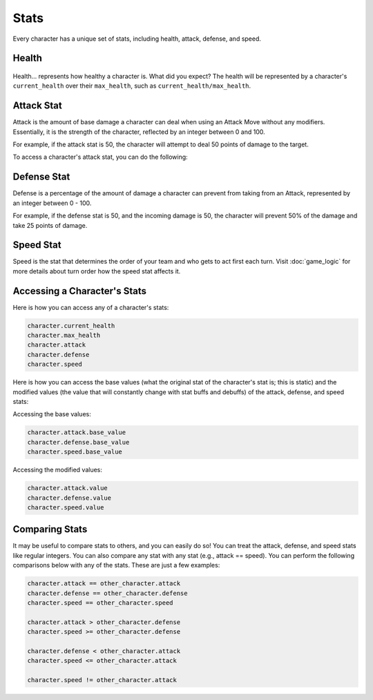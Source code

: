 =====
Stats
=====

Every character has a unique set of stats, including health, attack, defense, and speed.

Health
------

.. figure:: ./_static/gifs/health_bar.gif
   :width: 215
   :align: center

Health... represents how healthy a character is. What did you expect? The health will be represented by a character's
``current_health`` over their ``max_health``, such as ``current_health/max_health``.

Attack Stat
-----------

.. image:: ./_static/images/attack_buff.png
   :width: 90
   :align: center

Attack is the amount of base damage a character can deal when using an Attack Move without any modifiers.
Essentially, it is the strength of the character, reflected by an integer between 0 and 100.

For example, if the attack stat is 50, the character will attempt to deal 50 points of damage to the target.

To access a character's attack stat, you can do the following:

Defense Stat
------------

.. image:: ./_static/images/defense_buff.png
   :width: 90
   :align: center

Defense is a percentage of the amount of damage a character can prevent from taking from an Attack, represented by an
integer between 0 - 100.

For example, if the defense stat is 50, and the incoming damage is 50, the character will prevent 50% of the damage
and take 25 points of damage.

Speed Stat
----------

.. image:: ./_static/images/speed_buff.png
   :width: 90
   :align: center

Speed is the stat that determines the order of your team and who gets to act first each turn. Visit
:doc:`game_logic` for more details about turn order
how the speed stat affects it.

Accessing a Character's Stats
---------------------------------

Here is how you can access any of a character's stats:

.. code-block::

    character.current_health
    character.max_health
    character.attack
    character.defense
    character.speed

Here is how you can access the base values (what the original stat of the character's stat is; this is static)
and the modified values (the value that will constantly change with stat buffs and debuffs) of the attack,
defense, and speed stats:

Accessing the base values:

.. code-block::

    character.attack.base_value
    character.defense.base_value
    character.speed.base_value

Accessing the modified values:

.. code-block::

    character.attack.value
    character.defense.value
    character.speed.value

Comparing Stats
---------------

It may be useful to compare stats to others, and you can easily do so! You can treat the attack, defense, and speed
stats like regular integers. You can also compare any stat with any stat (e.g., attack == speed). You can perform the
following comparisons below with any of the stats. These are just a few examples:

.. code-block::

    character.attack == other_character.attack
    character.defense == other_character.defense
    character.speed == other_character.speed

    character.attack > other_character.defense
    character.speed >= other_character.defense

    character.defense < other_character.attack
    character.speed <= other_character.attack

    character.speed != other_character.attack
